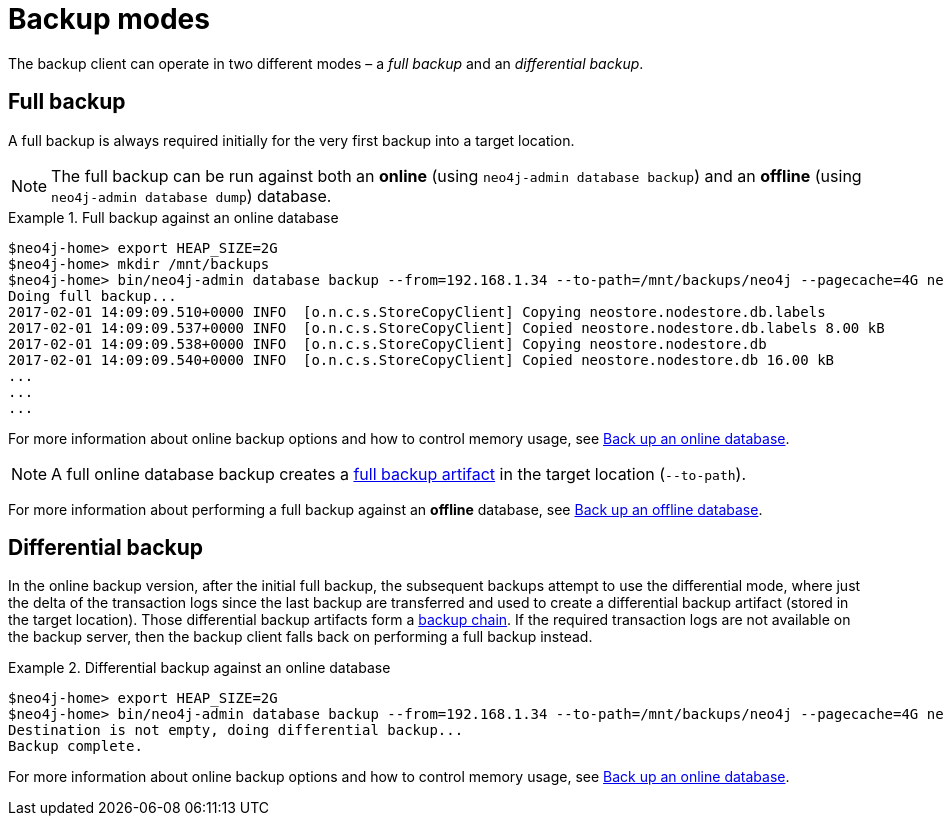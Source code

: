 :description: This section describes the backup modes.
[[backup-modes]]
= Backup modes

The backup client can operate in two different modes – a _full backup_ and an _differential backup_.

[[full-backup]]
== Full backup

A full backup is always required initially for the very first backup into a target location.

[NOTE]
====
The full backup can be run against both an *online* (using `neo4j-admin database backup`) and an *offline* (using `neo4j-admin database dump`) database.
====

.Full backup against an online database
====
[source,shell,role=nocopy]
----
$neo4j-home> export HEAP_SIZE=2G
$neo4j-home> mkdir /mnt/backups
$neo4j-home> bin/neo4j-admin database backup --from=192.168.1.34 --to-path=/mnt/backups/neo4j --pagecache=4G neo4j
Doing full backup...
2017-02-01 14:09:09.510+0000 INFO  [o.n.c.s.StoreCopyClient] Copying neostore.nodestore.db.labels
2017-02-01 14:09:09.537+0000 INFO  [o.n.c.s.StoreCopyClient] Copied neostore.nodestore.db.labels 8.00 kB
2017-02-01 14:09:09.538+0000 INFO  [o.n.c.s.StoreCopyClient] Copying neostore.nodestore.db
2017-02-01 14:09:09.540+0000 INFO  [o.n.c.s.StoreCopyClient] Copied neostore.nodestore.db 16.00 kB
...
...
...
----
====
For more information about online backup options and how to control memory usage, see xref:backup-restore/online-backup.adoc[Back up an online database].

[NOTE]
====
A full online database backup creates a xref:backup-restore/online-backup.adoc#backup-artifact[full backup artifact] in the target location (`--to-path`).
====

For more information about performing a full backup against an *offline* database, see xref:backup-restore/offline-backup.adoc[Back up an offline database].


[[differential-backup]]
== Differential backup


In the online backup version, after the initial full backup, the subsequent backups attempt to use the differential mode, where just the delta of the transaction logs since the last backup are transferred and used to create a differential backup artifact (stored in the target location). Those differential backup artifacts form a xref:backup-restore/online-backup.adoc#backup-chain[backup chain].
If the required transaction logs are not available on the backup server, then the backup client falls back on performing a full backup instead.


.Differential backup against an online database
====
[source,shell,role=nocopy]
----
$neo4j-home> export HEAP_SIZE=2G
$neo4j-home> bin/neo4j-admin database backup --from=192.168.1.34 --to-path=/mnt/backups/neo4j --pagecache=4G neo4j
Destination is not empty, doing differential backup...
Backup complete.
----
====

For more information about online backup options and how to control memory usage, see xref:backup-restore/online-backup.adoc[Back up an online database].
